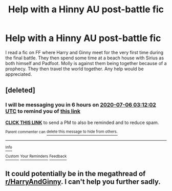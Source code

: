 #+TITLE: Help with a Hinny AU post-battle fic

* Help with a Hinny AU post-battle fic
:PROPERTIES:
:Author: ItsNatATatTat
:Score: 5
:DateUnix: 1593982055.0
:DateShort: 2020-Jul-06
:FlairText: What's That Fic?
:END:
I read a fic on FF where Harry and Ginny meet for the very first time during the final battle. They then spend some time at a beach house with Sirius as both himself and Padfoot. Molly is against them being together because of a prophecy. They then travel the world together. Any help would be appreciated.


** [deleted]
:PROPERTIES:
:Score: 0
:DateUnix: 1593983522.0
:DateShort: 2020-Jul-06
:END:

*** I will be messaging you in 6 hours on [[http://www.wolframalpha.com/input/?i=2020-07-06%2003:12:02%20UTC%20To%20Local%20Time][*2020-07-06 03:12:02 UTC*]] to remind you of [[https://np.reddit.com/r/HPfanfiction/comments/hltwwd/help_with_a_hinny_au_postbattle_fic/fx19u3u/?context=3][*this link*]]

[[https://np.reddit.com/message/compose/?to=RemindMeBot&subject=Reminder&message=%5Bhttps%3A%2F%2Fwww.reddit.com%2Fr%2FHPfanfiction%2Fcomments%2Fhltwwd%2Fhelp_with_a_hinny_au_postbattle_fic%2Ffx19u3u%2F%5D%0A%0ARemindMe%21%202020-07-06%2003%3A12%3A02%20UTC][*CLICK THIS LINK*]] to send a PM to also be reminded and to reduce spam.

^{Parent commenter can} [[https://np.reddit.com/message/compose/?to=RemindMeBot&subject=Delete%20Comment&message=Delete%21%20hltwwd][^{delete this message to hide from others.}]]

--------------

[[https://np.reddit.com/r/RemindMeBot/comments/e1bko7/remindmebot_info_v21/][^{Info}]]

[[https://np.reddit.com/message/compose/?to=RemindMeBot&subject=Reminder&message=%5BLink%20or%20message%20inside%20square%20brackets%5D%0A%0ARemindMe%21%20Time%20period%20here][^{Custom}]]
[[https://np.reddit.com/message/compose/?to=RemindMeBot&subject=List%20Of%20Reminders&message=MyReminders%21][^{Your Reminders}]]
[[https://np.reddit.com/message/compose/?to=Watchful1&subject=RemindMeBot%20Feedback][^{Feedback}]]
:PROPERTIES:
:Author: RemindMeBot
:Score: 0
:DateUnix: 1593983540.0
:DateShort: 2020-Jul-06
:END:


** It could potentially be in the megathread of [[/r/HarryAndGinny][r/HarryAndGinny]]. I can't help you further sadly.
:PROPERTIES:
:Author: xaviernoodlebrain
:Score: 0
:DateUnix: 1593989720.0
:DateShort: 2020-Jul-06
:END:
